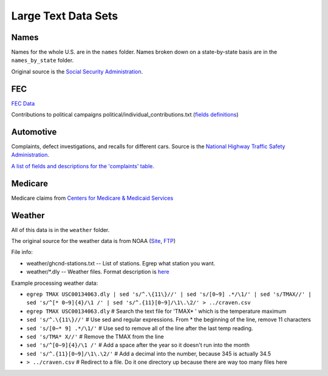 Large Text Data Sets
====================

Names
-----

Names for the whole U.S. are in the ``names`` folder. Names broken down on a
state-by-state basis are in the ``names_by_state`` folder.

Original source is the
`Social Security Administration <https://www.ssa.gov/oact/babynames/limits.html>`_.

FEC
---

`FEC Data <http://www.fec.gov/finance/disclosure/ftp_download.shtml>`_

Contributions to political campaigns
political/individual_contributions.txt (`fields definitions <http://www.fec.gov/finance/disclosure/metadata/DataDictionaryContributionsbyIndividuals.shtml>`_)

Automotive
----------

Complaints, defect investigations, and recalls for different
cars. Source is the `National Highway Traffic Safety Administration <http://www-odi.nhtsa.dot.gov/downloads/>`_.


`A list of fields and descriptions for the 'complaints' table <http://www-odi.nhtsa.dot.gov/downloads/folders/Complaints/CMPL.txt>`_.

Medicare
--------

Medicare claims from `Centers for Medicare & Medicaid Services <https://www.cms.gov/Research-Statistics-Data-and-Systems/Statistics-Trends-and-Reports/Medicare-Provider-Charge-Data/Physician-and-Other-Supplier2014.html>`_

Weather
-------

All of this data is in the ``weather`` folder.

The original source for the weather data is from
NOAA (`Site <https://www.ncdc.noaa.gov/cdo-web/datasets>`_, `FTP <ftp://ftp.ncdc.noaa.gov/pub/data/ghcn/daily/>`_)

File info:

* weather/ghcnd-stations.txt -- List of stations. Egrep what station you want.
* weather/\*.dly -- Weather files. Format description is `here <ftp://ftp.ncdc.noaa.gov/pub/data/ghcn/daily/readme.txt>`_

Example processing weather data:

* ``egrep TMAX USC00134063.dly | sed 's/^.\{11\}//' | sed 's/[0−9] .*/\1/' | sed 's/TMAX//' | sed 's/^[* 0−9]{4}/\1 /' | sed 's/^.{11}[0−9]/\1\.\2/' > ../craven.csv``
* ``egrep TMAX USC00134063.dly`` # Search the text file for 'TMAX* ' which is the temperature maximum
* ``sed 's/^.\{11\}//'`` # Use sed and regular expressions. From * the beginning of the line, remove 11 characters
* ``sed 's/[0−* 9] .*/\1/'`` # Use sed to remove all of the line after the last temp reading.
* ``sed 's/TMA* X//'`` # Remove the TMAX from the line
* ``sed 's/^[0−9]{4}/\1 /'`` # Add a space after the year so it doesn't run into the month
* ``sed 's/^.{11}[0−9]/\1\.\2/'`` # Add a decimal into the number, because 345 is actually 34.5
* ``> ../craven.csv`` # Redirect to a file. Do it one directory up because there are way too many files here
